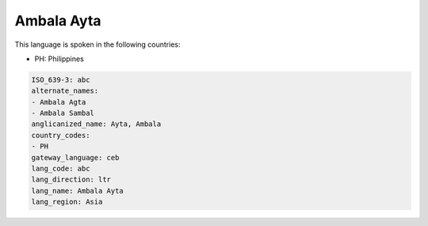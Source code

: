 .. _abc:

Ambala Ayta
===========

This language is spoken in the following countries:

* PH: Philippines

.. code-block:: yaml

    ISO_639-3: abc
    alternate_names:
    - Ambala Agta
    - Ambala Sambal
    anglicanized_name: Ayta, Ambala
    country_codes:
    - PH
    gateway_language: ceb
    lang_code: abc
    lang_direction: ltr
    lang_name: Ambala Ayta
    lang_region: Asia
    
